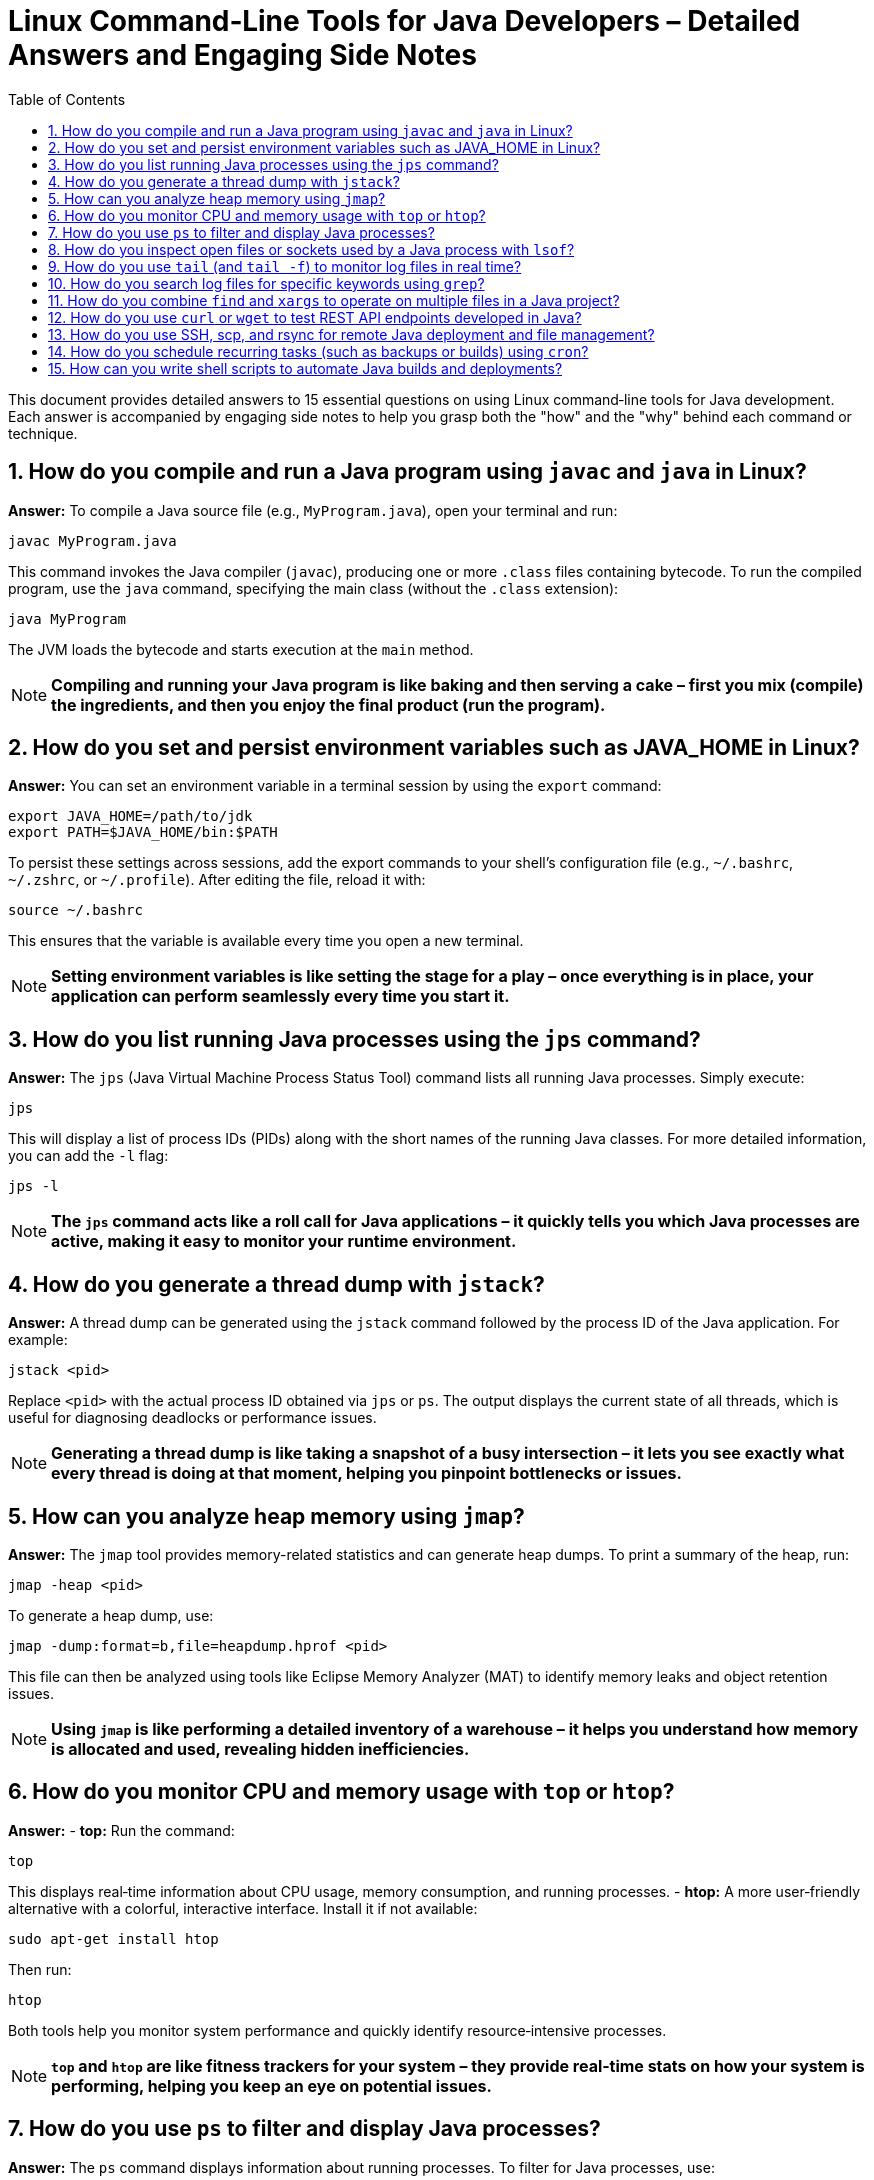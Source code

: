 = Linux Command‑Line Tools for Java Developers – Detailed Answers and Engaging Side Notes
:toc:
:toclevels: 2

This document provides detailed answers to 15 essential questions on using Linux command‑line tools for Java development. Each answer is accompanied by engaging side notes to help you grasp both the "how" and the "why" behind each command or technique.

== 1. How do you compile and run a Java program using `javac` and `java` in Linux?

*Answer:*
To compile a Java source file (e.g., `MyProgram.java`), open your terminal and run:
[source,bash]
----
javac MyProgram.java
----
This command invokes the Java compiler (`javac`), producing one or more `.class` files containing bytecode. To run the compiled program, use the `java` command, specifying the main class (without the `.class` extension):
[source,bash]
----
java MyProgram
----
The JVM loads the bytecode and starts execution at the `main` method.

NOTE: *Compiling and running your Java program is like baking and then serving a cake – first you mix (compile) the ingredients, and then you enjoy the final product (run the program).*

== 2. How do you set and persist environment variables such as JAVA_HOME in Linux?

*Answer:*
You can set an environment variable in a terminal session by using the `export` command:
[source,bash]
----
export JAVA_HOME=/path/to/jdk
export PATH=$JAVA_HOME/bin:$PATH
----
To persist these settings across sessions, add the export commands to your shell’s configuration file (e.g., `~/.bashrc`, `~/.zshrc`, or `~/.profile`). After editing the file, reload it with:
[source,bash]
----
source ~/.bashrc
----
This ensures that the variable is available every time you open a new terminal.

NOTE: *Setting environment variables is like setting the stage for a play – once everything is in place, your application can perform seamlessly every time you start it.*

== 3. How do you list running Java processes using the `jps` command?

*Answer:*
The `jps` (Java Virtual Machine Process Status Tool) command lists all running Java processes. Simply execute:
[source,bash]
----
jps
----
This will display a list of process IDs (PIDs) along with the short names of the running Java classes. For more detailed information, you can add the `-l` flag:
[source,bash]
----
jps -l
----
NOTE: *The `jps` command acts like a roll call for Java applications – it quickly tells you which Java processes are active, making it easy to monitor your runtime environment.*

== 4. How do you generate a thread dump with `jstack`?

*Answer:*
A thread dump can be generated using the `jstack` command followed by the process ID of the Java application. For example:
[source,bash]
----
jstack <pid>
----
Replace `<pid>` with the actual process ID obtained via `jps` or `ps`. The output displays the current state of all threads, which is useful for diagnosing deadlocks or performance issues.

NOTE: *Generating a thread dump is like taking a snapshot of a busy intersection – it lets you see exactly what every thread is doing at that moment, helping you pinpoint bottlenecks or issues.*

== 5. How can you analyze heap memory using `jmap`?

*Answer:*
The `jmap` tool provides memory-related statistics and can generate heap dumps. To print a summary of the heap, run:
[source,bash]
----
jmap -heap <pid>
----
To generate a heap dump, use:
[source,bash]
----
jmap -dump:format=b,file=heapdump.hprof <pid>
----
This file can then be analyzed using tools like Eclipse Memory Analyzer (MAT) to identify memory leaks and object retention issues.

NOTE: *Using `jmap` is like performing a detailed inventory of a warehouse – it helps you understand how memory is allocated and used, revealing hidden inefficiencies.*

== 6. How do you monitor CPU and memory usage with `top` or `htop`?

*Answer:*
- *top:* Run the command:
[source,bash]
----
top
----
This displays real‑time information about CPU usage, memory consumption, and running processes.
- *htop:* A more user‑friendly alternative with a colorful, interactive interface. Install it if not available:
[source,bash]
----
sudo apt-get install htop
----
Then run:
[source,bash]
----
htop
----
Both tools help you monitor system performance and quickly identify resource‑intensive processes.

NOTE: *`top` and `htop` are like fitness trackers for your system – they provide real‑time stats on how your system is performing, helping you keep an eye on potential issues.*

== 7. How do you use `ps` to filter and display Java processes?

*Answer:*
The `ps` command displays information about running processes. To filter for Java processes, use:
[source,bash]
----
ps aux | grep java
----
This command lists all processes containing “java” in their details. You can refine the search with more specific criteria as needed.

NOTE: *Using `ps` with `grep` is like using a searchlight in the dark – it helps you quickly locate specific processes among many.*

== 8. How do you inspect open files or sockets used by a Java process with `lsof`?

*Answer:*
The `lsof` (list open files) command shows which files and network sockets are used by a process. To inspect a specific Java process, run:
[source,bash]
----
lsof -p <pid>
----
Replace `<pid>` with the process ID. This command is invaluable for troubleshooting issues related to file handles, ports, or locked resources.

NOTE: *`lsof` is like a detective’s magnifying glass – it reveals hidden details about what resources a process is using, helping you uncover the root cause of issues.*

== 9. How do you use `tail` (and `tail -f`) to monitor log files in real time?

*Answer:*
To view the end of a log file, use:
[source,bash]
----
tail logfile.log
----
For real‑time monitoring, use the `-f` option:
[source,bash]
----
tail -f logfile.log
----
This command displays new entries as they are appended to the file, making it ideal for monitoring logs during development or production.

NOTE: *`tail -f` is like watching a live news ticker – it continuously updates with the latest information, keeping you informed of what's happening as it unfolds.*

== 10. How do you search log files for specific keywords using `grep`?

*Answer:*
Use the `grep` command to search for patterns in log files. For example, to find all occurrences of the word “ERROR” in a log file:
[source,bash]
----
grep "ERROR" logfile.log
----
To perform a case‑insensitive search, add the `-i` flag:
[source,bash]
----
grep -i "error" logfile.log
----
This helps quickly identify critical issues in large log files.

NOTE: *`grep` is like a spotlight that quickly highlights key phrases in a vast sea of text – it makes searching through logs efficient and precise.*

== 11. How do you combine `find` and `xargs` to operate on multiple files in a Java project?

*Answer:*
The `find` command locates files based on criteria, and `xargs` passes the results as arguments to another command. For example, to search for all `.java` files and count lines:
[source,bash]
----
find . -name "*.java" | xargs wc -l
----
This command finds all Java files in the current directory and its subdirectories and then runs the `wc -l` command on them.

NOTE: *Using `find` and `xargs` together is like having a dynamic duo – one locates the files and the other processes them, making batch operations seamless and efficient.*

== 12. How do you use `curl` or `wget` to test REST API endpoints developed in Java?

*Answer:*
- *curl:*
Use `curl` to send HTTP requests and inspect responses. For example, to test a GET endpoint:
[source,bash]
----
curl -X GET http://api.example.com/resource
----
- *wget:*
Use `wget` to download or test API responses. For example:
[source,bash]
----
wget -qO- http://api.example.com/resource
----
Both tools are effective for testing endpoints and automating API interactions.

NOTE: *`curl` and `wget` are like your portable testing kits – they allow you to interact with and validate your REST APIs from the command line, wherever you are.*

== 13. How do you use SSH, scp, and rsync for remote Java deployment and file management?

*Answer:*
- *SSH:*
Securely log into a remote server:
[source,bash]
----
ssh user@remote-host
----
- *scp:*
Securely copy files to/from a remote server:
[source,bash]
----
scp localfile user@remote-host:/path/to/destination
----
- *rsync:*
Synchronize files/directories between local and remote systems:
[source,bash]
----
rsync -avz localdir/ user@remote-host:/path/to/destination
----
These tools enable secure file transfers and remote management, which are essential for deploying Java applications and managing servers.

NOTE: *SSH, scp, and rsync are like the postal service for your code – they ensure your files and updates are delivered securely and efficiently across networks.*

== 14. How do you schedule recurring tasks (such as backups or builds) using `cron`?

*Answer:*
`cron` is a time‑based job scheduler in Unix‑like systems. To schedule a task, edit the crontab file using:
[source,bash]
----
crontab -e
----
Then add an entry following the format:
[source,bash]
----
* * * * * /path/to/script.sh
----
The five fields represent minute, hour, day of month, month, and day of week, respectively. For example, to run a backup every day at midnight:
[source,bash]
----
0 0 * * * /path/to/backup.sh
----
NOTE: *Using cron is like setting your alarm clock for your computer – it ensures that routine tasks happen automatically at the scheduled times.*

== 15. How can you write shell scripts to automate Java builds and deployments?

*Answer:*
Shell scripts can automate repetitive tasks by combining commands into a single executable file. For example, a basic script to compile and run a Java application might look like:
[source,bash]
----
#!/bin/bash
# Clean and build the project using Maven
mvn clean install

# Run the application
java -jar target/myapp.jar
----
Make the script executable:
[source,bash]
----
chmod +x build_and_run.sh
----
Then run it:
[source,bash]
----
./build_and_run.sh
----
This automation reduces manual effort and ensures consistency in the build and deployment process.

NOTE: *Shell scripting is like writing your own recipe – once you have the instructions automated, you can cook up your builds and deployments with minimal fuss every time.*

